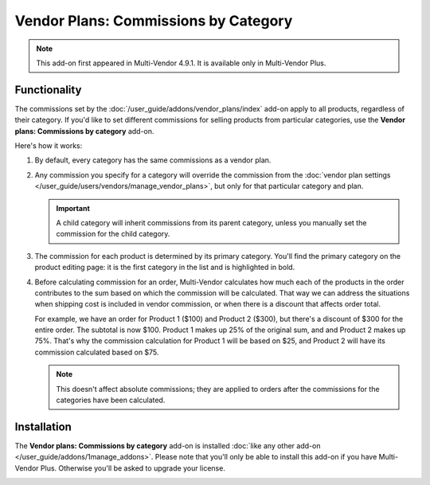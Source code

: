 *************************************
Vendor Plans: Commissions by Category
*************************************

.. note::

    This add-on first appeared in Multi-Vendor 4.9.1. It is available only in Multi-Vendor Plus.

=============
Functionality
=============

The commissions set by the :doc:`/user_guide/addons/vendor_plans/index` add-on apply to all products, regardless of their category. If you'd like to set different commissions for selling products from particular categories, use the **Vendor plans: Commissions by category** add-on.

.. image:: img/category_commission.png
    :align: center
    :alt: Each plan can have different commissions for different categories.

Here's how it works:

#. By default, every category has the same commissions as a vendor plan.

#. Any commission you specify for a category will override the commission from the :doc:`vendor plan settings </user_guide/users/vendors/manage_vendor_plans>`, but only for that particular category and plan.

   .. important::

       A child category will inherit commissions from its parent category, unless you manually set the commission for the child category.

#. The commission for each product is determined by its primary category. You'll find the primary category on the product editing page: it is the first category in the list and is highlighted in bold.

#. Before calculating commission for an order, Multi-Vendor calculates how much each of the products in the order contributes to the sum based on which the commission will be calculated. That way we can address the situations when shipping cost is included in vendor commission, or when there is a discount that affects order total.

   For example, we have an order for Product 1 ($100) and Product 2 ($300), but there's a discount of $300 for the entire order. The subtotal is now $100. Product 1 makes up 25% of the original sum, and and Product 2 makes up 75%. That's why the commission calculation for Product 1 will be based on $25, and Product 2 will have its commission calculated based on $75.

   .. note::

       This doesn't affect absolute commissions; they are applied to orders after the commissions for the categories have been calculated.

============
Installation
============

The **Vendor plans: Commissions by category** add-on is installed :doc:`like any other add-on </user_guide/addons/1manage_addons>`. Please note that you'll only be able to install this add-on if you have Multi-Vendor Plus. Otherwise you'll be asked to upgrade your license.

.. image:: img/commission_by_category_addon.png
    :align: center
    :alt: The "Vendor plans: Commissions by category" add-on on the list of add-ons.
